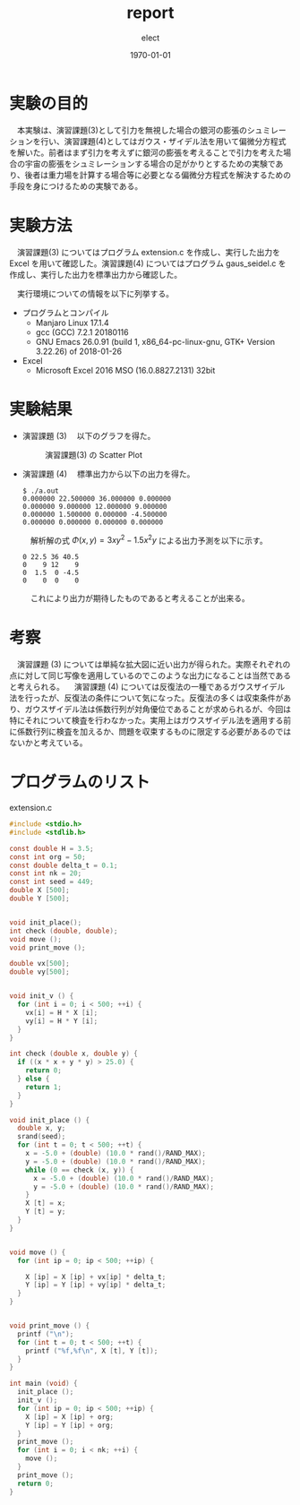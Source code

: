 #+BEGIN_EXPORT latex
\begin{titlepage}
\begin{center}
\vspace*{2cm}
{\Large シミュレーション物理 \par}
 \par
\vspace{2cm}
{\Large 演習課題(3,4) \par}
\vspace{2cm}
{\large \today}
\end{center}
\vfill
筑波大学 情報学群 情報科学類 二年\\
江畑 拓哉(201611350)
\end{titlepage}

\tableofcontents
#+END_EXPORT
#+OPTIONS: ':nil *:t -:t ::t <:t H:3 \n:nil ^:nil arch:headline author:t
#+OPTIONS: broken-links:nil c:nil creator:nil d:(not "LOGBOOK") date:t e:t
#+OPTIONS: email:nil f:t inline:t num:t p:nil pri:nil prop:nil stat:t tags:t
#+OPTIONS: tasks:t tex:t timestamp:t title:nil toc:nil todo:t |:t
#+TITLE: report
#+AUTHOR: elect
#+EMAIL: 
#+LANGUAGE: en
#+SELECT_TAGS: export
#+EXCLUDE_TAGS: noexport
#+CREATOR: Emacs 26.0.91 (Org mode 9.1.6)

#+LATEX_CLASS: koma-article
#+LATEX_CLASS_OPTIONS:
#+LATEX_HEADER:
#+LATEX_HEADER_EXTRA:
#+DESCRIPTION:
#+KEYWORDS:
#+SUBTITLE:
#+LATEX_COMPILER: pdflatex
#+DATE: \today

* 実験の目的
  　本実験は、演習課題(3)として引力を無視した場合の銀河の膨張のシュミレーションを行い、演習課題(4)としてはガウス・ザイデル法を用いて偏微分方程式を解いた。前者はまず引力を考えずに銀河の膨張を考えることで引力を考えた場合の宇宙の膨張をシュミレーションする場合の足がかりとするための実験であり、後者は重力場を計算する場合等に必要となる偏微分方程式を解決するための手段を身につけるための実験である。
* 実験方法
  　演習課題(3) についてはプログラム extension.c を作成し、実行した出力を Excel を用いて確認した。演習課題(4) についてはプログラム gaus_seidel.c を作成し、実行した出力を標準出力から確認した。

  　実行環境についての情報を以下に列挙する。
  - プログラムとコンパイル
    - Manjaro Linux 17.1.4
    - gcc (GCC) 7.2.1 20180116
    - GNU Emacs 26.0.91 (build 1, x86_64-pc-linux-gnu, GTK+ Version 3.22.26) of 2018-01-26
  - Excel
    - Microsoft \textsuperscript{\textregistered} Excel \textsuperscript{\textregistered} 2016 MSO (16.0.8827.2131) 32bit
* 実験結果
  - 演習課題 (3)
    　以下のグラフを得た。
    #+CAPTION: 演習課題(3) の Scatter Plot
    #+ATTR_LATEX: :width 14cm
    [[./res.PNG]]

#+LATEX: \newpage 


  - 演習課題 (4)
    　標準出力から以下の出力を得た。
    #+LATEX: \captionof{listing}{Standard Output}
    #+BEGIN_SRC text
$ ./a.out
0.000000 22.500000 36.000000 0.000000 
0.000000 9.000000 12.000000 9.000000 
0.000000 1.500000 0.000000 -4.500000 
0.000000 0.000000 0.000000 0.000000 
    #+END_SRC
    
    　解析解の式 $\Phi (x, y) = 3 xy^2 - 1.5x^2y$ による出力予測を以下に示す。

    #+LATEX: \captionof{listing}{出力予測}
    #+BEGIN_SRC text
0 22.5 36 40.5
0    9 12    9
0  1.5  0 -4.5
0    0  0    0
    #+END_SRC
    　これにより出力が期待したものであると考えることが出来る。
#+LATEX: \newpage 
* 考察
  　演習課題 (3) については単純な拡大図に近い出力が得られた。実際それぞれの点に対して同じ写像を適用しているのでこのような出力になることは当然であると考えられる。
  　演習課題 (4) については反復法の一種であるガウスザイデル法を行ったが、反復法の条件について気になった。反復法の多くは収束条件があり、ガウスザイデル法は係数行列が対角優位であることが求められるが、今回は特にそれについて検査を行わなかった。実用上はガウスザイデル法を適用する前に係数行列に検査を加えるか、問題を収束するものに限定する必要があるのではないかと考えている。
* プログラムのリスト
  extension.c
  #+BEGIN_SRC C
#include <stdio.h>
#include <stdlib.h>

const double H = 3.5;
const int org = 50;
const double delta_t = 0.1;
const int nk = 20;
const int seed = 449;
double X [500];
double Y [500];


void init_place();
int check (double, double);
void move ();
void print_move ();

double vx[500];
double vy[500];


void init_v () {
  for (int i = 0; i < 500; ++i) {
    vx[i] = H * X [i];
    vy[i] = H * Y [i];
  }
}

int check (double x, double y) {
  if ((x * x + y * y) > 25.0) {
    return 0;
  } else {
    return 1;
  }
}

void init_place () {
  double x, y;
  srand(seed);
  for (int t = 0; t < 500; ++t) {
    x = -5.0 + (double) (10.0 * rand()/RAND_MAX);
    y = -5.0 + (double) (10.0 * rand()/RAND_MAX);
    while (0 == check (x, y)) {
      x = -5.0 + (double) (10.0 * rand()/RAND_MAX);
      y = -5.0 + (double) (10.0 * rand()/RAND_MAX);
    }
    X [t] = x;
    Y [t] = y;
  }
}


void move () {
  for (int ip = 0; ip < 500; ++ip) {

    X [ip] = X [ip] + vx[ip] * delta_t;
    Y [ip] = Y [ip] + vy[ip] * delta_t;
  }
}


void print_move () {
  printf ("\n");
  for (int t = 0; t < 500; ++t) {
    printf ("%f,%f\n", X [t], Y [t]);
  }
}

int main (void) {
  init_place ();
  init_v ();
  for (int ip = 0; ip < 500; ++ip) {
    X [ip] = X [ip] + org;
    Y [ip] = Y [ip] + org;
  }
  print_move ();
  for (int i = 0; i < nk; ++i) {
    move ();
  }
  print_move ();
  return 0;
}
 

  #+END_SRC
